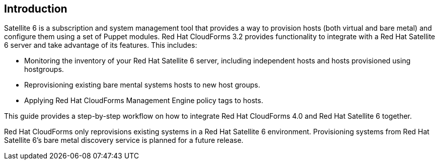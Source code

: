 [[Introduction]]
== Introduction

Satellite 6 is a subscription and system management tool that provides a way to provision hosts (both virtual and bare metal) and configure them using a set of Puppet modules. Red Hat CloudForms 3.2 provides functionality to integrate with a Red Hat Satellite 6 server and take advantage of its features. This includes:

* Monitoring the inventory of your Red Hat Satellite 6 server, including independent hosts and hosts provisioned using hostgroups.
* Reprovisioning existing bare mental systems hosts to new host groups.
* Applying Red Hat CloudForms Management Engine policy tags to hosts.

This guide provides a step-by-step workflow on how to integrate Red Hat CloudForms 4.0 and Red Hat Satellite 6 together.

[Important]
===============
Red Hat CloudForms only reprovisions existing systems in a Red Hat Satellite 6 environment. Provisioning systems from Red Hat Satellite 6's bare metal discovery service is planned for a future release.
================

